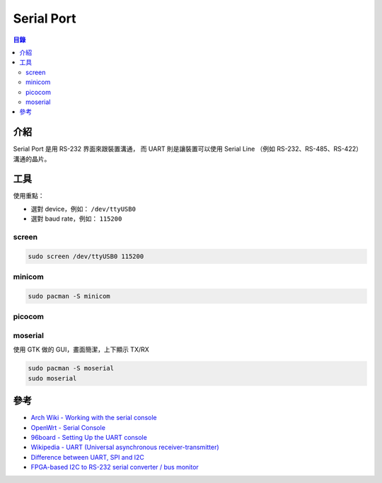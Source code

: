 ========================================
Serial Port
========================================


.. contents:: 目錄


介紹
========================================

Serial Port 是用 RS-232 界面來跟裝置溝通，
而 UART 則是讓裝置可以使用
Serial Line （例如 RS-232、RS-485、RS-422）溝通的晶片。



工具
========================================

使用重點：

* 選對 device，例如： ``/dev/ttyUSB0``
* 選對 baud rate，例如： ``115200``


screen
------------------------------

.. code-block:: sh

    sudo screen /dev/ttyUSB0 115200


minicom
------------------------------

.. code-block:: sh

    sudo pacman -S minicom


picocom
------------------------------


moserial
------------------------------

使用 GTK 做的 GUI，畫面簡潔，上下顯示 TX/RX

.. code-block:: sh

    sudo pacman -S moserial
    sudo moserial



參考
========================================

* `Arch Wiki - Working with the serial console <https://wiki.archlinux.org/index.php/working_with_the_serial_console>`_
* `OpenWrt - Serial Console <https://wiki.openwrt.org/doc/hardware/port.serial>`_
* `96board - Setting Up the UART console <https://github.com/96boards/documentation/blob/master/consumer/dragonboard410c/guides/uart-serial-console.md>`_
* `Wikipedia - UART (Universal asynchronous receiver-transmitter) <https://en.wikipedia.org/wiki/Universal_asynchronous_receiver-transmitter>`_
* `Difference between UART, SPI and I2C <https://www.rfwireless-world.com/Terminology/UART-vs-SPI-vs-I2C.html>`_
* `FPGA-based I2C to RS-232 serial converter / bus monitor <https://github.com/jhallen/i2cmon>`_
